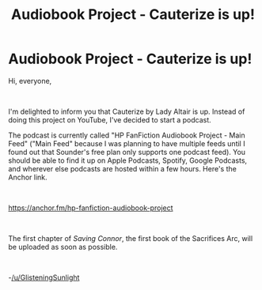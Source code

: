#+TITLE: Audiobook Project - Cauterize is up!

* Audiobook Project - Cauterize is up!
:PROPERTIES:
:Author: glisteningsunlight
:Score: 3
:DateUnix: 1587949249.0
:DateShort: 2020-Apr-27
:FlairText: Audiobook
:END:
Hi, everyone,

​

I'm delighted to inform you that Cauterize by Lady Altair is up. Instead of doing this project on YouTube, I've decided to start a podcast.

The podcast is currently called "HP FanFiction Audiobook Project - Main Feed" ("Main Feed" because I was planning to have multiple feeds until I found out that Sounder's free plan only supports one podcast feed). You should be able to find it up on Apple Podcasts, Spotify, Google Podcasts, and wherever else podcasts are hosted within a few hours. Here's the Anchor link.

​

[[https://anchor.fm/hp-fanfiction-audiobook-project]]

​

The first chapter of /Saving Connor/, the first book of the Sacrifices Arc, will be uploaded as soon as possible.

​

-[[/u/GlisteningSunlight]]

